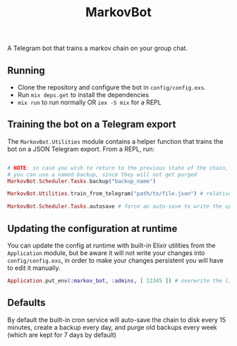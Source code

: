 #+title: MarkovBot

A Telegram bot that trains a markov chain on your group chat.

** Running
- Clone the repository and configure the bot in ~config/config.exs~.
- Run ~mix deps.get~ to install the dependencies
- ~mix run~ to run normally OR ~iex -S mix~ for a REPL

** Training the bot on a Telegram export

The ~MarkovBot.Utilities~ module contains a helper function that trains the bot on a JSON Telegram export.
From a REPL, run:

#+NAME: Train the chain on an export
#+BEGIN_SRC elixir

# NOTE: in case you wish to return to the previous state of the chain,
# you can use a named backup, since they will not get purged
MarkovBot.Scheduler.Tasks.backup("backup_name")

MarkovBot.Utilities.train_from_telegram("path/to/file.json") # relative paths can be used

MarkovBot.Scheduler.Tasks.autosave # force an auto-save to write the updated chain to disk
#+END_SRC

** Updating the configuration at runtime

You can update the config at runtime with built-in Elixir utilities from the ~Application~ module,
but be aware it will not write your changes into ~config/config.exs~,
in order to make your changes persistent you will have to edit it manually.

#+NAME: Updating the configuration during runtime
#+BEGIN_SRC elixir
Application.put_env(:markov_bot, :admins, [ 12345 ]) # overwrite the list of admins
#+END_SRC

** Defaults

By default the built-in cron service will auto-save the chain to disk every 15 minutes,
create a backup every day, and purge old backups every week (which are kept for 7 days by default)

